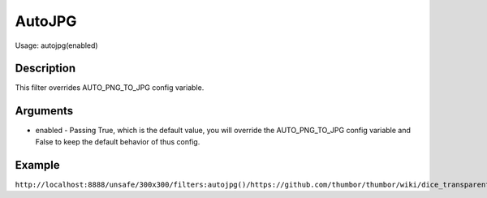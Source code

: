 AutoJPG
====

Usage: autojpg(enabled)

Description
-----------

This filter overrides AUTO_PNG_TO_JPG config variable.

Arguments
---------

-  enabled - Passing True, which is the default value, you will override the AUTO_PNG_TO_JPG config variable and False to keep the default behavior of thus config.

Example
-------

``http://localhost:8888/unsafe/300x300/filters:autojpg()/https://github.com/thumbor/thumbor/wiki/dice_transparent_background.png``